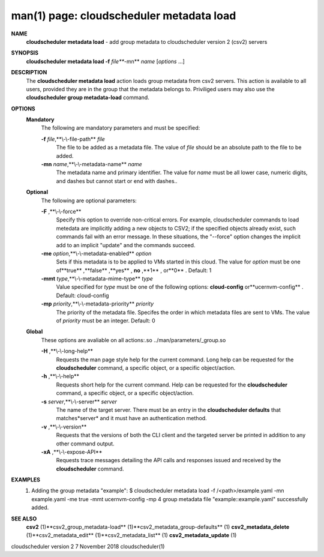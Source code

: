 .. File generated by /hepuser/crlb/Git/cloudscheduler/utilities/cli_doc_to_rst - DO NOT EDIT
..
.. To modify the contents of this file:
..   1. edit the man page file(s) ".../cloudscheduler/cli/man/csv2_metadata_load.1"
..   2. run the utility ".../cloudscheduler/utilities/cli_doc_to_rst"
..

man(1) page: cloudscheduler metadata load
=========================================

 
 
 
**NAME** 
       **cloudscheduler  metadata  load** 
       -  add group metadata to cloudscheduler
       version 2 (csv2) servers
 
**SYNOPSIS** 
       **cloudscheduler metadata load -f** *file***-mn** *name*
       [*options*
       ...]
 
**DESCRIPTION** 
       The **cloudscheduler metadata load** 
       action loads group metadata from  csv2
       servers.   This  action is available to all users, provided they are in
       the group that the metadata belongs to.  Priviliged users may also  use
       the **cloudscheduler group metadata-load** 
       command.
 
**OPTIONS** 
   **Mandatory** 
       The following are mandatory parameters and must be specified:
 
       **-f** *file*,**\\-\\-file-path** *file*
              The  file  to  be  added  as a metadata file.  The value of *file*
              should be an absolute path to the file to be added.
 
       **-mn** *name*,**\\-\\-metadata-name** *name*
              The metadata name and primary identifier.  The  value  for  *name*
              must  be  all  lower case, numeric digits, and dashes but cannot
              start or end with dashes..
 
   **Optional** 
       The following are optional parameters:
 
       **-F** ,**\\-\\-force** 
              Specify this option to override non-critical errors.  For  
              example,  cloudscheduler  commands  to  load metedata are implicitly
              adding a new objects to CSV2; if the specified  objects  already
              exist, such commands fail with an error message.  In these 
              situations, the "--force" option changes  the  implicit  add  to  an
              implicit "update" and the commands succeed.
 
       **-me** *option*,**\\-\\-metadata-enabled** *option*
              Sets  if  this  metadata is to be applied to VMs started in this
              cloud.  The value for *option*
              must be one of**true** ,**false** ,**yes** ,
              **no** ,**1** ,
              or**0** .
              Default: 1
 
       **-mmt** *type*,**\\-\\-metadata-mime-type** *type*
              Value  specified  for *type*
              must be one of the following options:
              **cloud-config** 
              or**ucernvm-config** .
              Default: cloud-config
 
       **-mp** *priority*,**\\-\\-metadata-priority** *priority*
              The priority of the metadata file.  Specifes the order in  which
              metadata  files  are sent to VMs.  The value of *priority*
              must be
              an integer.  Default: 0
 
   **Global** 
       These  options  are  avaliable  on   all   actions:.so   
       ../man/parameters/_group.so
 
       **-H** ,**\\-\\-long-help** 
              Requests  the man page style help for the current command.  Long
              help can be requested for the **cloudscheduler** 
              command, a specific
              object, or a specific object/action.
 
       **-h** ,**\\-\\-help** 
              Requests  short  help  for  the  current  command.   Help can be
              requested for the **cloudscheduler** 
              command, a specific object,  or
              a specific object/action.
 
       **-s** *server*,**\\-\\-server** *server*
              The  name  of  the target server.  There must be an entry in the
              **cloudscheduler defaults** 
              that matches*server*
              and it must have  an
              authentication method.
 
       **-v** ,**\\-\\-version** 
              Requests  that  the versions of both the CLI client and the 
              targeted server be printed in addition to any other command output.
 
       **-xA** ,**\\-\\-expose-API** 
              Requests trace messages detailing the API  calls  and  responses
              issued and received by the **cloudscheduler** 
              command.
 
**EXAMPLES** 
       1.     Adding the group metadata "example":
              $ cloudscheduler metadata load -f /<path>/example.yaml -mn example.yaml -me true -mmt ucernvm-config -mp 4
              group metadata file "example::example.yaml" successfully added.
 
**SEE ALSO** 
       **csv2** 
       (1)**csv2_group_metadata-load** 
       (1)**csv2_metadata_group-defaults** 
       (1)
       **csv2_metadata_delete** 
       (1)**csv2_metadata_edit** 
       (1)**csv2_metadata_list** 
       (1)
       **csv2_metadata_update** 
       (1)
 
 
 
cloudscheduler version 2        7 November 2018              cloudscheduler(1)
 

